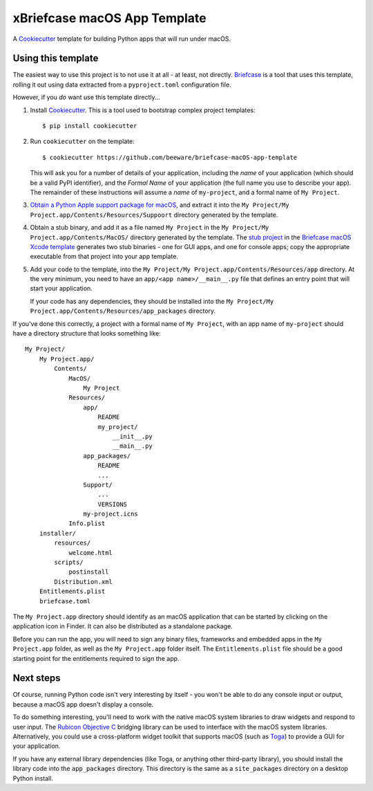xBriefcase macOS App Template
============================

A `Cookiecutter <https://github.com/cookiecutter/cookiecutter/>`__ template for
building Python apps that will run under macOS.

Using this template
-------------------

The easiest way to use this project is to not use it at all - at least, not
directly. `Briefcase <https://github.com/beeware/briefcase/>`__ is a tool that
uses this template, rolling it out using data extracted from a
``pyproject.toml`` configuration file.

However, if you *do* want use this template directly...

1. Install `Cookiecutter <https://github.com/cookiecutter/cookiecutter>`__. This
   is a tool used to bootstrap complex project templates::

    $ pip install cookiecutter

2. Run ``cookiecutter`` on the template::

    $ cookiecutter https://github.com/beeware/briefcase-macOS-app-template

   This will ask you for a number of details of your application, including the
   `name` of your application (which should be a valid PyPI identifier), and
   the `Formal Name` of your application (the full name you use to describe
   your app). The remainder of these instructions will assume a `name` of
   ``my-project``, and a formal name of ``My Project``.

3. `Obtain a Python Apple support package for macOS
   <https://github.com/beeware/Python-Apple-support>`__, and extract it into the
   ``My Project/My Project.app/Contents/Resources/Suppoort`` directory generated
   by the template.

4. Obtain a stub binary, and add it as a file named ``My Project`` in the ``My
   Project/My Project.app/Contents/MacOS/`` directory generated by the template.
   The `stub project
   <https://github.com/beeware/briefcase-macOS-Xcode-template/tree/main/stub>`__
   in the `Briefcase macOS Xcode template
   <https://github.com/beeware/briefcase-macOS-Xcode-template>`__ generates
   two stub binaries - one for GUI apps, and one for console apps; copy the
   appropriate executable from that project into your app template.

5. Add your code to the template, into the
   ``My Project/My Project.app/Contents/Resources/app`` directory. At the very
   minimum, you need to have an ``app/<app name>/__main__.py`` file that
   defines an entry point that will start your application.

   If your code has any dependencies, they should be installed into the
   ``My Project/My Project.app/Contents/Resources/app_packages`` directory.

If you've done this correctly, a project with a formal name of ``My Project``,
with an app name of ``my-project`` should have a directory structure that
looks something like::

    My Project/
        My Project.app/
            Contents/
                MacOS/
                    My Project
                Resources/
                    app/
                        README
                        my_project/
                            __init__.py
                            __main__.py
                    app_packages/
                        README
                        ...
                    Support/
                        ...
                        VERSIONS
                    my-project.icns
                Info.plist
        installer/
            resources/
                welcome.html
            scripts/
                postinstall
            Distribution.xml
        Entitlements.plist
        briefcase.toml

The ``My Project.app`` directory should identify as an macOS application that
can be started by clicking on the application icon in Finder. It can also be
distributed as a standalone package.

Before you can run the app, you will need to sign any binary files, frameworks
and embedded apps in the ``My Project.app`` folder, as well as the ``My
Project.app`` folder itself. The ``Entitlements.plist`` file should be a good
starting point for the entitlements required to sign the app.

Next steps
----------

Of course, running Python code isn't very interesting by itself - you won't
be able to do any console input or output, because a macOS app doesn't display
a console.

To do something interesting, you'll need to work with the native macOS system
libraries to draw widgets and respond to user input. The `Rubicon Objective C
<https://github.com/beeware/rubicon-objc>`__ bridging library can be used to
interface with the macOS system libraries. Alternatively, you could use a
cross-platform widget toolkit that supports macOS (such as `Toga
<https://github.com/beeware/toga>`__) to provide a GUI for your application.

If you have any external library dependencies (like Toga, or anything other
third-party library), you should install the library code into the
``app_packages`` directory. This directory is the same as a  ``site_packages``
directory on a desktop Python install.
